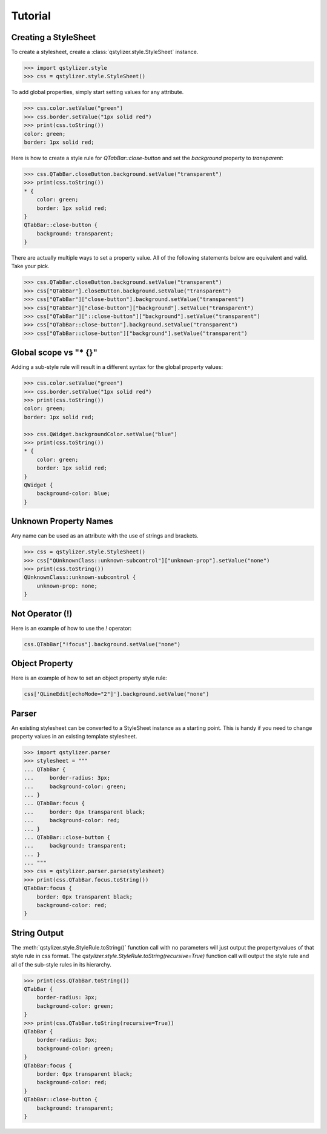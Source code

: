 Tutorial
========

Creating a StyleSheet
+++++++++++++++++++++

To create a stylesheet, create a :class:`qstylizer.style.StyleSheet` instance.

.. code-block:: python

    >>> import qstylizer.style
    >>> css = qstylizer.style.StyleSheet()

To add global properties, simply start setting values for any attribute.

.. code-block:: python

    >>> css.color.setValue("green")
    >>> css.border.setValue("1px solid red")
    >>> print(css.toString())
    color: green;
    border: 1px solid red;

Here is how to create a style rule for `QTabBar::close-button` and set the
`background` property to `transparent`:

.. code-block:: python

    >>> css.QTabBar.closeButton.background.setValue("transparent")
    >>> print(css.toString())
    * {
        color: green;
        border: 1px solid red;
    }
    QTabBar::close-button {
        background: transparent;
    }

There are actually multiple ways to set a property value. All of the following
statements below are equivalent and valid. Take your pick.

.. code-block:: python

    >>> css.QTabBar.closeButton.background.setValue("transparent")
    >>> css["QTabBar"].closeButton.background.setValue("transparent")
    >>> css["QTabBar"]["close-button"].background.setValue("transparent")
    >>> css["QTabBar"]["close-button"]["background"].setValue("transparent")
    >>> css["QTabBar"]["::close-button"]["background"].setValue("transparent")
    >>> css["QTabBar::close-button"].background.setValue("transparent")
    >>> css["QTabBar::close-button"]["background"].setValue("transparent")


Global scope vs "* {}"
++++++++++++++++++++++

Adding a sub-style rule will result in a different syntax for the global
property values:

.. code-block:: python

    >>> css.color.setValue("green")
    >>> css.border.setValue("1px solid red")
    >>> print(css.toString())
    color: green;
    border: 1px solid red;

    >>> css.QWidget.backgroundColor.setValue("blue")
    >>> print(css.toString())
    * {
        color: green;
        border: 1px solid red;
    }
    QWidget {
        background-color: blue;
    }

Unknown Property Names
++++++++++++++++++++++

Any name can be used as an attribute with the use of strings and brackets.

.. code-block:: python

    >>> css = qstylizer.style.StyleSheet()
    >>> css["QUnknownClass::unknown-subcontrol"]["unknown-prop"].setValue("none")
    >>> print(css.toString())
    QUnknownClass::unknown-subcontrol {
        unknown-prop: none;
    }

Not Operator (!)
++++++++++++++++

Here is an example of how to use the `!` operator:

.. code-block:: python

    css.QTabBar["!focus"].background.setValue("none")


Object Property
+++++++++++++++

Here is an example of how to set an object property style rule:

.. code-block:: python

    css['QLineEdit[echoMode="2"]'].background.setValue("none")

Parser
++++++

An existing stylesheet can be converted to a StyleSheet instance as a starting
point. This is handy if you need to change property values in an existing
template stylesheet.

.. code-block:: python

    >>> import qstylizer.parser
    >>> stylesheet = """
    ... QTabBar {
    ...     border-radius: 3px;
    ...     background-color: green;
    ... }
    ... QTabBar:focus {
    ...     border: 0px transparent black;
    ...     background-color: red;
    ... }
    ... QTabBar::close-button {
    ...     background: transparent;
    ... }
    ... """
    >>> css = qstylizer.parser.parse(stylesheet)
    >>> print(css.QTabBar.focus.toString())
    QTabBar:focus {
        border: 0px transparent black;
        background-color: red;
    }

String Output
+++++++++++++

The :meth:`qstylizer.style.StyleRule.toString()` function call with no
parameters will just output the property:values of that style rule in css
format. The *qstylizer.style.StyleRule.toString(recursive=True)* function call
will output the style rule and all of the sub-style rules in its hierarchy.

.. code-block:: python

    >>> print(css.QTabBar.toString())
    QTabBar {
        border-radius: 3px;
        background-color: green;
    }
    >>> print(css.QTabBar.toString(recursive=True))
    QTabBar {
        border-radius: 3px;
        background-color: green;
    }
    QTabBar:focus {
        border: 0px transparent black;
        background-color: red;
    }
    QTabBar::close-button {
        background: transparent;
    }


